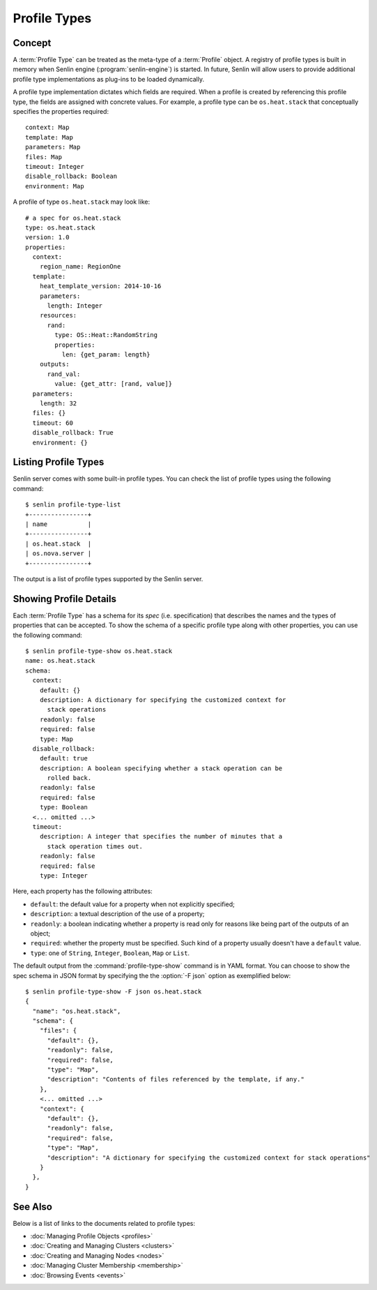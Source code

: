 ..
  Licensed under the Apache License, Version 2.0 (the "License"); you may
  not use this file except in compliance with the License. You may obtain
  a copy of the License at

          http://www.apache.org/licenses/LICENSE-2.0

  Unless required by applicable law or agreed to in writing, software
  distributed under the License is distributed on an "AS IS" BASIS, WITHOUT
  WARRANTIES OR CONDITIONS OF ANY KIND, either express or implied. See the
  License for the specific language governing permissions and limitations
  under the License.

.. _guide-profile-types:

=============
Profile Types
=============

Concept
~~~~~~~

A :term:`Profile Type` can be treated as the meta-type of a :term:`Profile`
object. A registry of profile types is built in memory when Senlin engine
(:program:`senlin-engine`) is started. In future, Senlin will allow users to
provide additional profile type implementations as plug-ins to be loaded
dynamically.

A profile type implementation dictates which fields are required. When a
profile is created by referencing this profile type, the fields are assigned
with concrete values. For example, a profile type can be ``os.heat.stack``
that conceptually specifies the properties required:

::

  context: Map
  template: Map
  parameters: Map
  files: Map
  timeout: Integer
  disable_rollback: Boolean
  environment: Map

A profile of type ``os.heat.stack`` may look like:

::

  # a spec for os.heat.stack
  type: os.heat.stack
  version: 1.0
  properties:
    context:
      region_name: RegionOne
    template:
      heat_template_version: 2014-10-16
      parameters:
        length: Integer
      resources:
        rand:
          type: OS::Heat::RandomString
          properties:
            len: {get_param: length}
      outputs:
        rand_val:
          value: {get_attr: [rand, value]}
    parameters:
      length: 32
    files: {}
    timeout: 60
    disable_rollback: True
    environment: {}


Listing Profile Types
~~~~~~~~~~~~~~~~~~~~~

Senlin server comes with some built-in profile types. You can check the list
of profile types using the following command::

  $ senlin profile-type-list
  +----------------+
  | name           |
  +----------------+
  | os.heat.stack  |
  | os.nova.server |
  +----------------+

The output is a list of profile types supported by the Senlin server.


Showing Profile Details
~~~~~~~~~~~~~~~~~~~~~~~

Each :term:`Profile Type` has a schema for its *spec* (i.e. specification)
that describes the names and the types of properties that can be accepted. To
show the schema of a specific profile type along with other properties, you
can use the following command::

  $ senlin profile-type-show os.heat.stack
  name: os.heat.stack
  schema:
    context:
      default: {}
      description: A dictionary for specifying the customized context for
        stack operations
      readonly: false
      required: false
      type: Map
    disable_rollback:
      default: true
      description: A boolean specifying whether a stack operation can be
        rolled back.
      readonly: false
      required: false
      type: Boolean
    <... omitted ...>
    timeout:
      description: A integer that specifies the number of minutes that a
        stack operation times out.
      readonly: false
      required: false
      type: Integer

Here, each property has the following attributes:

- ``default``: the default value for a property when not explicitly specified;
- ``description``: a textual description of the use of a property;
- ``readonly``: a boolean indicating whether a property is read only for
  reasons like being part of the outputs of an object;
- ``required``: whether the property must be specified. Such kind of a
  property usually doesn't have a ``default`` value.
- ``type``: one of ``String``, ``Integer``, ``Boolean``, ``Map`` or ``List``.

The default output from the :command:`profile-type-show` command is in YAML
format. You can choose to show the spec schema in JSON format by specifying
the the :option:`-F json` option as exemplified below::

  $ senlin profile-type-show -F json os.heat.stack
  {
    "name": "os.heat.stack",
    "schema": {
      "files": {
        "default": {},
        "readonly": false,
        "required": false,
        "type": "Map",
        "description": "Contents of files referenced by the template, if any."
      },
      <... omitted ...>
      "context": {
        "default": {},
        "readonly": false,
        "required": false,
        "type": "Map",
        "description": "A dictionary for specifying the customized context for stack operations"
      }
    },
  }


See Also
~~~~~~~~

Below is a list of links to the documents related to profile types:

* :doc:`Managing Profile Objects <profiles>`
* :doc:`Creating and Managing Clusters <clusters>`
* :doc:`Creating and Managing Nodes <nodes>`
* :doc:`Managing Cluster Membership <membership>`
* :doc:`Browsing Events <events>`
